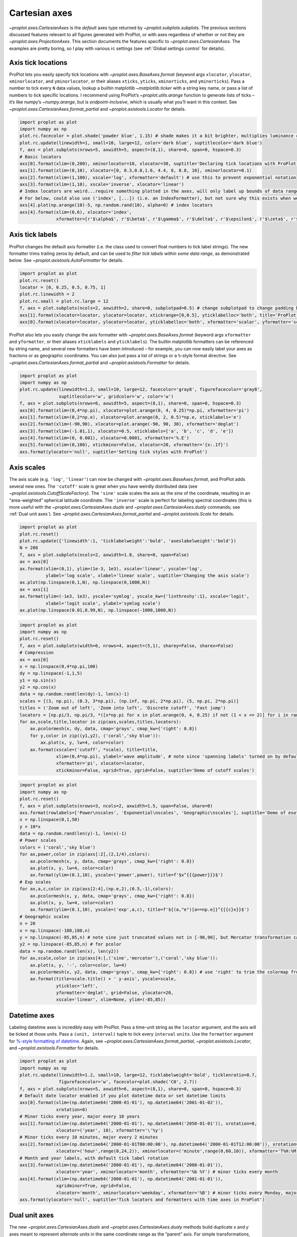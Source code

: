 Cartesian axes
==============

`~proplot.axes.CartesianAxes` is the *default* axes type returned by
`~proplot.subplots.subplots`. The previous sections discussed features
relevant to all figures generated with ProPlot, or with axes regardless
of whether or not they are `~proplot.axes.ProjectionAxes`. This
section documents the features specific to
`~proplot.axes.CartesianAxes`. The examples are pretty boring, so I
play with various rc settings (see :ref:`Global settings control` for
details).

Axis tick locations
-------------------

ProPlot lets you easily specify tick locations with
`~proplot.axes.BaseAxes.format` (keyword args ``xlocator``,
``ylocator``, ``xminorlocator``, and ``yminorlocator``, or their aliases
``xticks``, ``yticks``, ``xminorticks``, and ``yminorticks``). Pass a
number to tick every ``N`` data values, lookup a builtin matplotlib
`~matplotlib.ticker` with a string key name, or pass a list of numbers
to tick specific locations. I recommend using ProPlot’s
`~proplot.utils.arange` function to generate lists of ticks – it’s
like numpy’s `~numpy.arange`, but is *endpoint-inclusive*, which is
usually what you’ll want in this context. See
`~proplot.axes.CartesianAxes.format_partial` and
`~proplot.axistools.Locator` for details.

.. code:: ipython3

    import proplot as plot
    import numpy as np
    plot.rc.facecolor = plot.shade('powder blue', 1.15) # shade makes it a bit brighter, multiplies luminance channel by this much!
    plot.rc.update(linewidth=1, small=10, large=12, color='dark blue', suptitlecolor='dark blue')
    f, axs = plot.subplots(nrows=5, axwidth=5, aspect=(8,1), share=0, span=0, hspace=0.3)
    # Basic locators
    axs[0].format(xlim=(0,200), xminorlocator=10, xlocator=30, suptitle='Declaring tick locations with ProPlot')
    axs[1].format(xlim=(0,10), xlocator=[0, 0.3,0.8,1.6, 4.4, 8, 8.8, 10], xminorlocator=0.1)
    axs[2].format(xlim=(1,100), xscale='log', xformatter='default') # use this to prevent exponential notation
    axs[3].format(xlim=(1,10), xscale='inverse', xlocator='linear')
    # Index locators are weird...require something plotted in the axes, will only label up bounds of data range
    # For below, could also use ('index', [...]) (i.e. an IndexFormatter), but not sure why this exists when we can just use FixedFormatter
    axs[4].plot(np.arange(10)-5, np.random.rand(10), alpha=0) # index locators 
    axs[4].format(xlim=(0,6), xlocator='index',
                  xformatter=[r'$\alpha$', r'$\beta$', r'$\gamma$', r'$\delta$', r'$\epsilon$', r'$\zeta$', r'$\eta$'])



.. image:: tutorial/tutorial_32_0.svg


Axis tick labels
----------------

ProPlot changes the default axis formatter (i.e. the class used to
convert float numbers to tick label strings). The new formatter trims
trailing zeros by default, and can be used to *filter tick labels within
some data range*, as demonstrated below. See
`~proplot.axistools.AutoFormatter` for details.

.. code:: ipython3

    import proplot as plot
    plot.rc.reset()
    locator = [0, 0.25, 0.5, 0.75, 1]
    plot.rc.linewidth = 2
    plot.rc.small = plot.rc.large = 12
    f, axs = plot.subplots(ncols=2, axwidth=2, share=0, subplotpad=0.5) # change subplotpad to change padding between subplots
    axs[1].format(xlocator=locator, ylocator=locator, xtickrange=[0,0.5], yticklabelloc='both', title='ProPlot formatter', titleweight='bold')
    axs[0].format(xlocator=locator, ylocator=locator, yticklabelloc='both', xformatter='scalar', yformatter='scalar', title='Matplotlib formatter', titleweight='bold')



.. image:: tutorial/tutorial_35_0.svg


ProPlot also lets you easily change the axis formatter with
`~proplot.axes.BaseAxes.format` (keyword args ``xformatter`` and
``yformatter``, or their aliases ``xticklabels`` and ``yticklabels``).
The builtin matplotlib formatters can be referenced by string name, and
several new formatters have been introduced – for example, you can now
easily label your axes as fractions or as geographic coordinates. You
can also just pass a list of strings or a ``%``-style format directive.
See `~proplot.axes.CartesianAxes.format_partial` and
`~proplot.axistools.Formatter` for details.

.. code:: ipython3

    import proplot as plot
    import numpy as np
    plot.rc.update(linewidth=1.2, small=10, large=12, facecolor='gray8', figurefacecolor='gray8',
                   suptitlecolor='w', gridcolor='w', color='w')
    f, axs = plot.subplots(nrows=6, axwidth=5, aspect=(8,1), share=0, span=0, hspace=0.3)
    axs[0].format(xlim=(0,4*np.pi), xlocator=plot.arange(0, 4, 0.25)*np.pi, xformatter='pi')
    axs[1].format(xlim=(0,2*np.e), xlocator=plot.arange(0, 2, 0.5)*np.e, xticklabels='e')
    axs[2].format(xlim=(-90,90), xlocator=plot.arange(-90, 90, 30), xformatter='deglat')
    axs[3].format(xlim=(-1.01,1), xlocator=0.5, xticklabels=['a', 'b', 'c', 'd', 'e'])
    axs[4].format(xlim=(0, 0.001), xlocator=0.0001, xformatter='%.E')
    axs[5].format(xlim=(0,100), xtickminor=False, xlocator=20, xformatter='{x:.1f}')
    axs.format(ylocator='null', suptitle='Setting tick styles with ProPlot')



.. image:: tutorial/tutorial_37_0.svg


Axis scales
-----------

The axis scale (e.g. ``'log'``, ``'linear'``) can now be changed with
`~proplot.axes.BaseAxes.format`, and ProPlot adds several new ones.
The ``'cutoff'`` scale is great when you have weirdly distributed data
(see `~proplot.axistools.CutoffScaleFactory`). The ``'sine'`` scale
scales the axis as the sine of the coordinate, resulting in an
“area-weighted” spherical latitude coordinate. The ``'inverse'`` scale
is perfect for labeling spectral coordinates (this is more useful with
the `~proplot.axes.CartesianAxes.dualx` and
`~proplot.axes.CartesianAxes.dualy` commands; see
:ref:`Dual unit axes`). See
`~proplot.axes.CartesianAxes.format_partial` and
`~proplot.axistools.Scale` for details.

.. code:: ipython3

    import proplot as plot
    plot.rc.reset()
    plot.rc.update({'linewidth':1, 'ticklabelweight':'bold', 'axeslabelweight':'bold'})
    N = 200
    f, axs = plot.subplots(ncols=2, axwidth=1.8, share=0, span=False)
    ax = axs[0]
    ax.format(xlim=(0,1), ylim=(1e-3, 1e3), xscale='linear', yscale='log',
              ylabel='log scale', xlabel='linear scale', suptitle='Changing the axis scale')
    ax.plot(np.linspace(0,1,N), np.linspace(0,1000,N))
    ax = axs[1]
    ax.format(ylim=(-1e3, 1e3), yscale='symlog', yscale_kw={'linthreshy':1}, xscale='logit',
              xlabel='logit scale', ylabel='symlog scale')
    ax.plot(np.linspace(0.01,0.99,N), np.linspace(-1000,1000,N))







.. image:: tutorial/tutorial_40_1.svg


.. code:: ipython3

    import proplot as plot
    import numpy as np
    plot.rc.reset()
    f, axs = plot.subplots(width=6, nrows=4, aspect=(5,1), sharey=False, sharex=False)
    # Compression
    ax = axs[0]
    x = np.linspace(0,4*np.pi,100)
    dy = np.linspace(-1,1,5)
    y1 = np.sin(x)
    y2 = np.cos(x)
    data = np.random.rand(len(dy)-1, len(x)-1)
    scales = [(3, np.pi), (0.3, 3*np.pi), (np.inf, np.pi, 2*np.pi), (5, np.pi, 2*np.pi)]
    titles = ('Zoom out of left', 'Zoom into left', 'Discrete cutoff', 'Fast jump')
    locators = [np.pi/3, np.pi/3, *([x*np.pi for x in plot.arange(0, 4, 0.25) if not (1 < x <= 2)] for i in range(2))]
    for ax,scale,title,locator in zip(axs,scales,titles,locators):
        ax.pcolormesh(x, dy, data, cmap='grays', cmap_kw={'right': 0.8})
        for y,color in zip((y1,y2), ('coral','sky blue')):
            ax.plot(x, y, lw=4, color=color)
        ax.format(xscale=('cutoff', *scale), title=title,
                  xlim=(0,4*np.pi), ylabel='wave amplitude', # note since 'spanning labels' turned on by default, only one label is drawn
                  xformatter='pi', xlocator=locator,
                  xtickminor=False, xgrid=True, ygrid=False, suptitle='Demo of cutoff scales')



.. image:: tutorial/tutorial_41_0.svg


.. code:: ipython3

    import proplot as plot
    import numpy as np
    plot.rc.reset()
    f, axs = plot.subplots(nrows=3, ncols=2, axwidth=1.5, span=False, share=0)
    axs.format(rowlabels=['Power\nscales', 'Exponential\nscales', 'Geographic\nscales'], suptitle='Demo of esoteric axis scales')
    x = np.linspace(0,1,50)
    y = 10*x
    data = np.random.rand(len(y)-1, len(x)-1)
    # Power scales
    colors = ('coral','sky blue')
    for ax,power,color in zip(axs[:2],(2,1/4),colors):
        ax.pcolormesh(x, y, data, cmap='grays', cmap_kw={'right': 0.8})
        ax.plot(x, y, lw=4, color=color)
        ax.format(ylim=(0.1,10), yscale=('power',power), title=f'$x^{{{power}}}$')
    # Exp scales
    for ax,a,c,color in zip(axs[2:4],(np.e,2),(0.5,-1),colors):
        ax.pcolormesh(x, y, data, cmap='grays', cmap_kw={'right': 0.8})
        ax.plot(x, y, lw=4, color=color)
        ax.format(ylim=(0.1,10), yscale=('exp',a,c), title=f'${(a,"e")[a==np.e]}^{{{c}x}}$')
    # Geographic scales
    n = 20
    x = np.linspace(-180,180,n)
    y = np.linspace(-85,85,n) # note sine just truncated values not in [-90,90], but Mercator transformation can reflect them
    y2 = np.linspace(-85,85,n) # for pcolor
    data = np.random.rand(len(x), len(y2))
    for ax,scale,color in zip(axs[4:],('sine','mercator'),('coral','sky blue')):
        ax.plot(x, y, '-', color=color, lw=4)
        ax.pcolormesh(x, y2, data, cmap='grays', cmap_kw={'right': 0.8}) # use 'right' to trim the colormap from 0-1 color range to 0-0.8 color range
        ax.format(title=scale.title() + ' y-axis', yscale=scale,
                  ytickloc='left',
                  yformatter='deglat', grid=False, ylocator=20,
                  xscale='linear', xlim=None, ylim=(-85,85))



.. image:: tutorial/tutorial_42_0.svg


Datetime axes
-------------

Labeling datetime axes is incredibly easy with ProPlot. Pass a time-unit
string as the ``locator`` argument, and the axis will be ticked at those
units. Pass a ``(unit, interval)`` tuple to tick every ``interval``
``unit``\ s. Use the ``formatter`` argument for `%-style formatting of
datetime <https://docs.python.org/3/library/datetime.html#strftime-strptime-behavior>`__.
Again, see `~proplot.axes.CartesianAxes.format_partial`,
`~proplot.axistools.Locator`, and `~proplot.axistools.Formatter` for
details.

.. code:: ipython3

    import proplot as plot
    import numpy as np
    plot.rc.update(linewidth=1.2, small=10, large=12, ticklabelweight='bold', ticklenratio=0.7,
                   figurefacecolor='w', facecolor=plot.shade('C0', 2.7))
    f, axs = plot.subplots(nrows=5, axwidth=6, aspect=(8,1), share=0, span=0, hspace=0.3)
    # Default date locator enabled if you plot datetime data or set datetime limits
    axs[0].format(xlim=(np.datetime64('2000-01-01'), np.datetime64('2001-01-02')),
                  xrotation=0)
    # Minor ticks every year, major every 10 years
    axs[1].format(xlim=(np.datetime64('2000-01-01'), np.datetime64('2050-01-01')), xrotation=0,
                  xlocator=('year', 10), xformatter='\'%y')
    # Minor ticks every 10 minutes, major every 2 minutes
    axs[2].format(xlim=(np.datetime64('2000-01-01T00:00:00'), np.datetime64('2000-01-01T12:00:00')), xrotation=0,
                  xlocator=('hour',range(0,24,2)), xminorlocator=('minute',range(0,60,10)), xformatter='T%H:%M:%S')
    # Month and year labels, with default tick label rotation
    axs[3].format(xlim=(np.datetime64('2000-01-01'), np.datetime64('2008-01-01')),
                  xlocator='year', xminorlocator='month', xformatter='%b %Y') # minor ticks every month
    axs[4].format(xlim=(np.datetime64('2000-01-01'), np.datetime64('2001-01-01')),
                  xgridminor=True, xgrid=False,
                  xlocator='month', xminorlocator='weekday', xformatter='%B') # minor ticks every Monday, major every month
    axs.format(ylocator='null', suptitle='Tick locators and formatters with time axes in ProPlot')



.. image:: tutorial/tutorial_45_0.svg


Dual unit axes
--------------

The new `~proplot.axes.CartesianAxes.dualx` and
`~proplot.axes.CartesianAxes.dualy` methods build duplicate *x* and
*y* axes meant to represent *alternate units* in the same coordinate
range as the “parent” axis. For simple transformations, just use the
``offset`` and ``scale`` keyword args. For more complex transformations,
pass the name of any registered “axis scale” to the ``xscale`` or
``yscale`` keyword args (see below).

.. code:: ipython3

    import proplot as plot
    plot.rc.reset()
    plot.rc.update({'grid.alpha':0.4, 'linewidth':1, 'grid.linewidth':1})
    f, axs = plot.subplots(ncols=2, share=0, span=0, aspect=2.2, axwidth=3)
    N = 200
    c1, c2 = plot.shade('cerulean', 0.5), plot.shade('red', 0.5)
    # These first 2 are for general users
    ax = axs[0]
    ax.format(yformatter='null', xlabel='meters', xlocator=1000, xlim=(0,5000),
              xcolor=c2, gridcolor=c2,
              suptitle='Duplicate x-axes with simple, custom transformations', ylocator=[], # locator=[] has same result as locator='null'
              )
    ax.dualx(scale=1e-3, xlabel='kilometers', grid=True, xcolor=c1, gridcolor=c1)
    ax = axs[1]
    ax.format(yformatter='null', xlabel='temperature (K)', title='', xlim=(200,300), ylocator='null',
             xcolor=c2, gridcolor=c2)
    ax.dualx(offset=-273.15, xlabel='temperature (\N{DEGREE SIGN}C)',
             xcolor=c1, gridcolor=c1, grid=True)
    
    # These next 2 are for atmospheric scientists; note the assumed scale height is 7km
    f, axs = plot.subplots(ncols=2, share=0, span=0, aspect=0.4, axwidth=1.8)
    ax = axs[0]
    ax.format(xformatter='null', ylabel='pressure (hPa)', ylim=(1000,10), xlocator=[], 
              gridcolor=c1, ycolor=c1)
    ax.dualy(yscale='height', ylabel='height (km)', yticks=2.5, color=c2, gridcolor=c2, grid=True)
    ax = axs[1] # span
    ax.format(xformatter='null', ylabel='height (km)', ylim=(0,20), xlocator='null', gridcolor=c2, ycolor=c2,
              suptitle='Duplicate y-axes with special transformations', grid=True)
    ax.dualy(yscale='pressure', ylabel='pressure (hPa)', ylocator=100, grid=True, color=c1, gridcolor=c1)



.. image:: tutorial/tutorial_48_0.svg



.. image:: tutorial/tutorial_48_1.svg


.. code:: ipython3

    # Plot the response function for an imaginary 5-day lowpass filter
    import proplot as plot
    import numpy as np
    plot.rc.reset()
    plot.rc['axes.ymargin'] = 0
    cutoff = 0.3
    x = np.linspace(0.01,0.5,1000) # in wavenumber days
    response = (np.tanh(-((x - cutoff)/0.03)) + 1)/2 # imgarinary response function
    f, ax = plot.subplots(aspect=(3,1), width=6)#, tight=False, top=2)
    ax.fill_between(x, 0, response, facecolor='none', edgecolor='gray8', lw=1, clip_on=True)
    red = plot.saturate(plot.shade('red', 0.7), 3)
    ax.axvline(cutoff, lw=2, ls='-', color=red)
    ax.fill_between([0.27, 0.33], 0, 1, color=red, alpha=0.3)
    ax.format(xlabel='wavenumber (days$^{-1}$)', ylabel='response', gridminor=True)
    ax.dualx(xscale='inverse', xlocator=np.array([20, 10, 5, 2, 1, 0.5, 0.2, 0.1, 0.05]),
              xlabel='period (days)',
              title='Imaginary response function',
              suptitle='Duplicate x-axes with wavenumber and period', 
              )



.. image:: tutorial/tutorial_49_0.svg


Polar axes
----------

Polar axes in ProPlot work just like Cartesian axes, except the
`~proplot.axes.CartesianAxes.format_partial` ``x`` and ``y`` keyword
args correspond to the “theta” and “radius” axes, respectively. To
declare polar axes, pass ``proj='polar'`` or something like
``proj={1:'polar'}`` to `~proplot.subplots.subplots`. See
:ref:`Map projection axes` for more on specifying subplot projections.

.. code:: ipython3

    import proplot as plot
    import numpy as np
    f, axs = plot.subplots(proj='polar', ncols=2)
    axs.format(suptitle='Polar axes demo', collabels=['With labels', 'Without labels'], collabelweight='normal')
    N = 200
    x = np.linspace(0, 2*np.pi, N)
    y = 100*(np.random.rand(N,5)-0.3).cumsum(axis=0)/N
    for i in range(5):
        axs.plot(x + i*2*np.pi/5, y[:,i], cycle='contrast', zorder=0, lw=3)
    axs.format(ticklabelsize=9, ticklabelweight='bold', ylocator=5, ylim=(0,19))
    axs[0].format(xformatter='pi', ytickloc=45)
    axs[1].format(xformatter='none', yformatter='none')



.. image:: tutorial/tutorial_52_0.svg


